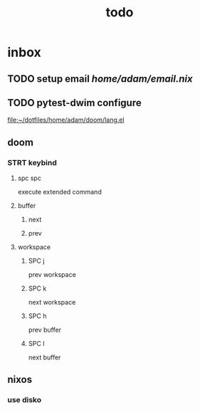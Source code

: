 #+title: todo
* inbox
** TODO setup email [[home/adam/email.nix]]
** TODO pytest-dwim configure

[[file:~/dotfiles/home/adam/doom/lang.el]]
** doom
*** STRT keybind
**** spc spc
execute extended command
**** buffer
***** next
***** prev

**** workspace
***** SPC j
prev workspace
***** SPC k
next workspace
***** SPC h
prev buffer
***** SPC l
next buffer
** nixos
*** use disko
